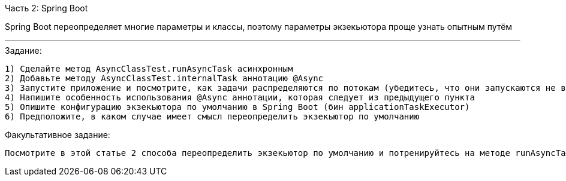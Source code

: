Часть 2: Spring Boot

Spring Boot переопределяет многие параметры и классы, поэтому параметры экзекьютора проще узнать опытным путём

---

.Задание:

 1) Сделайте метод AsyncClassTest.runAsyncTask асинхронным
 2) Добавьте методу AsyncClassTest.internalTask аннотацию @Async
 3) Запустите приложение и посмотрите, как задачи распределяются по потокам (убедитесь, что они запускаются не в main потоке)
 4) Напишите особенность использования @Async аннотации, которая следует из предыдущего пункта
 5) Опишите конфигурацию экзекьютора по умолчанию в Spring Boot (бин applicationTaskExecutor)
 6) Предположите, в каком случае имеет смысл переопределить экзекьютор по умолчанию

.Факультативное задание:

 Посмотрите в этой статье 2 способа переопределить экзекьютор по умолчанию и потренируйтесь на методе runAsyncTask